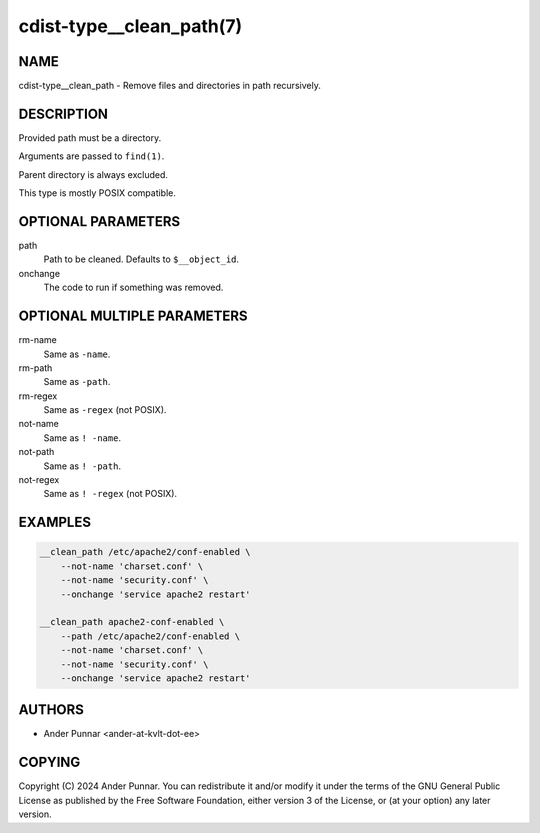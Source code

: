 cdist-type__clean_path(7)
=========================

NAME
----
cdist-type__clean_path - Remove files and directories in path recursively.


DESCRIPTION
-----------
Provided path must be a directory.

Arguments are passed to ``find(1)``.

Parent directory is always excluded.

This type is mostly POSIX compatible.


OPTIONAL PARAMETERS
-------------------
path
   Path to be cleaned. Defaults to ``$__object_id``.
onchange
   The code to run if something was removed.


OPTIONAL MULTIPLE PARAMETERS
----------------------------
rm-name
    Same as ``-name``.
rm-path
    Same as ``-path``.
rm-regex
    Same as ``-regex`` (not POSIX).
not-name
    Same as ``! -name``.
not-path
    Same as ``! -path``.
not-regex
    Same as ``! -regex`` (not POSIX).


EXAMPLES
--------

.. code-block:: sh

   __clean_path /etc/apache2/conf-enabled \
       --not-name 'charset.conf' \
       --not-name 'security.conf' \
       --onchange 'service apache2 restart'

   __clean_path apache2-conf-enabled \
       --path /etc/apache2/conf-enabled \
       --not-name 'charset.conf' \
       --not-name 'security.conf' \
       --onchange 'service apache2 restart'


AUTHORS
-------
* Ander Punnar <ander-at-kvlt-dot-ee>


COPYING
-------
Copyright \(C) 2024 Ander Punnar.
You can redistribute it and/or modify it under the terms of the GNU General
Public License as published by the Free Software Foundation, either version 3 of
the License, or (at your option) any later version.
